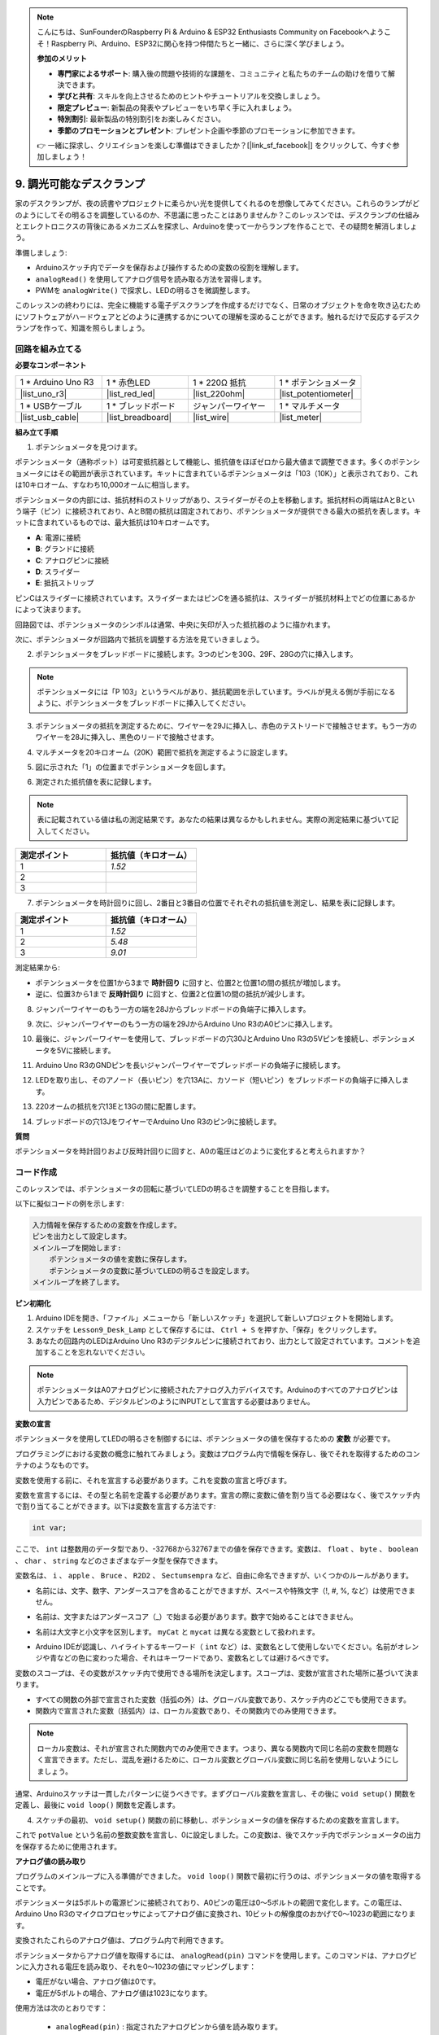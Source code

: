 .. note::

    こんにちは、SunFounderのRaspberry Pi & Arduino & ESP32 Enthusiasts Community on Facebookへようこそ！Raspberry Pi、Arduino、ESP32に関心を持つ仲間たちと一緒に、さらに深く学びましょう。

    **参加のメリット**

    - **専門家によるサポート**: 購入後の問題や技術的な課題を、コミュニティと私たちのチームの助けを借りて解決できます。
    - **学びと共有**: スキルを向上させるためのヒントやチュートリアルを交換しましょう。
    - **限定プレビュー**: 新製品の発表やプレビューをいち早く手に入れましょう。
    - **特別割引**: 最新製品の特別割引をお楽しみください。
    - **季節のプロモーションとプレゼント**: プレゼント企画や季節のプロモーションに参加できます。

    👉 一緒に探求し、クリエイションを楽しむ準備はできましたか？[|link_sf_facebook|] をクリックして、今すぐ参加しましょう！

9. 調光可能なデスクランプ
=============================================

家のデスクランプが、夜の読書やプロジェクトに柔らかい光を提供してくれるのを想像してみてください。これらのランプがどのようにしてその明るさを調整しているのか、不思議に思ったことはありませんか？このレッスンでは、デスクランプの仕組みとエレクトロニクスの背後にあるメカニズムを探求し、Arduinoを使って一からランプを作ることで、その疑問を解消しましょう。

.. .. image:: img/9_desk_lamp_pot.jpg
..     :width: 500
..     :align: center

.. raw:: html

    <video muted controls style = "max-width:90%">
        <source src="_static/video/9_dimmble_led.mp4" type="video/mp4">
        Your browser does not support the video tag.
    </video>
    
準備しましょう:

* Arduinoスケッチ内でデータを保存および操作するための変数の役割を理解します。
* ``analogRead()`` を使用してアナログ信号を読み取る方法を習得します。
* PWMを ``analogWrite()`` で探求し、LEDの明るさを微調整します。

このレッスンの終わりには、完全に機能する電子デスクランプを作成するだけでなく、日常のオブジェクトを命を吹き込むためにソフトウェアがハードウェアとどのように連携するかについての理解を深めることができます。触れるだけで反応するデスクランプを作って、知識を照らしましょう。


回路を組み立てる
------------------------------------

**必要なコンポーネント**

.. list-table:: 
   :widths: 25 25 25 25
   :header-rows: 0

   * - 1 * Arduino Uno R3
     - 1 * 赤色LED
     - 1 * 220Ω 抵抗
     - 1 * ポテンショメータ
   * - |list_uno_r3| 
     - |list_red_led| 
     - |list_220ohm| 
     - |list_potentiometer| 
   * - 1 * USBケーブル
     - 1 * ブレッドボード
     - ジャンパーワイヤー
     - 1 * マルチメータ
   * - |list_usb_cable| 
     - |list_breadboard| 
     - |list_wire| 
     - |list_meter|

**組み立て手順**

1. ポテンショメータを見つけます。

ポテンショメータ（通称ポット）は可変抵抗器として機能し、抵抗値をほぼゼロから最大値まで調整できます。多くのポテンショメータにはその範囲が表示されています。キットに含まれているポテンショメータは「103（10K）」と表示されており、これは10キロオーム、すなわち10,000オームに相当します。

.. image:: img/9_dimmer_pot.png
    :width: 200
    :align: center

ポテンショメータの内部には、抵抗材料のストリップがあり、スライダーがその上を移動します。抵抗材料の両端はAとBという端子（ピン）に接続されており、AとB間の抵抗は固定されており、ポテンショメータが提供できる最大の抵抗を表します。キットに含まれているものでは、最大抵抗は10キロオームです。

.. image:: img/9_dimmer_pot_2.png
    :width: 400
    :align: center

* **A**: 電源に接続
* **B**: グランドに接続
* **C**: アナログピンに接続
* **D**: スライダー
* **E**: 抵抗ストリップ

ピンCはスライダーに接続されています。スライダーまたはピンCを通る抵抗は、スライダーが抵抗材料上でどの位置にあるかによって決まります。

.. image:: img/9_dimmer_pot_3.png
    :width: 400
    :align: center

回路図では、ポテンショメータのシンボルは通常、中央に矢印が入った抵抗器のように描かれます。

.. image:: img/9_dimmer_pot_4.png
    :width: 200
    :align: center


次に、ポテンショメータが回路内で抵抗を調整する方法を見ていきましょう。

2. ポテンショメータをブレッドボードに接続します。3つのピンを30G、29F、28Gの穴に挿入します。

.. note::
    ポテンショメータには「P 103」というラベルがあり、抵抗範囲を示しています。ラベルが見える側が手前になるように、ポテンショメータをブレッドボードに挿入してください。

.. image:: img/9_dimmer_test_pot.png
    :width: 500
    :align: center


3. ポテンショメータの抵抗を測定するために、ワイヤーを29Jに挿入し、赤色のテストリードで接触させます。もう一方のワイヤーを28Jに挿入し、黒色のリードで接触させます。

.. image:: img/9_dimmer_test_wore.png
    :width: 500
    :align: center

4. マルチメータを20キロオーム（20K）範囲で抵抗を測定するように設定します。

.. image:: img/multimeter_20k.png
    :width: 300
    :align: center

5. 図に示された「1」の位置までポテンショメータを回します。

.. image:: img/9_pot_direction.png
    :width: 300
    :align: center
    
6. 測定された抵抗値を表に記録します。

.. note::
    表に記載されている値は私の測定結果です。あなたの結果は異なるかもしれません。実際の測定結果に基づいて記入してください。

.. list-table::
   :widths: 20 20
   :header-rows: 1

   * - 測定ポイント
     - 抵抗値（キロオーム）
   * - 1
     - *1.52*
   * - 2
     -
   * - 3
     -

7. ポテンショメータを時計回りに回し、2番目と3番目の位置でそれぞれの抵抗値を測定し、結果を表に記録します。

.. list-table::
   :widths: 20 20
   :header-rows: 1

   * - 測定ポイント
     - 抵抗値（キロオーム）
   * - 1
     - *1.52*
   * - 2
     - *5.48*
   * - 3
     - *9.01*

測定結果から:

* ポテンショメータを位置1から3まで **時計回り** に回すと、位置2と位置1の間の抵抗が増加します。
* 逆に、位置3から1まで **反時計回り** に回すと、位置2と位置1の間の抵抗が減少します。

8. ジャンパーワイヤーのもう一方の端を28Jからブレッドボードの負端子に挿入します。

.. image:: img/9_dimmer_led1_pot_gnd.png
    :width: 500
    :align: center

9. 次に、ジャンパーワイヤーのもう一方の端を29JからArduino Uno R3のA0ピンに挿入します。

.. image:: img/9_dimmer_led1_pot_a0.png
    :width: 500
    :align: center

10. 最後に、ジャンパーワイヤーを使用して、ブレッドボードの穴30JとArduino Uno R3の5Vピンを接続し、ポテンショメータを5Vに接続します。

.. image:: img/9_dimmer_led1_pot_5v.png
    :width: 500
    :align: center

11. Arduino Uno R3のGNDピンを長いジャンパーワイヤーでブレッドボードの負端子に接続します。

.. image:: img/9_dimmer_led1_gnd.png
    :width: 500
    :align: center

12. LEDを取り出し、そのアノード（長いピン）を穴13Aに、カソード（短いピン）をブレッドボードの負端子に挿入します。

.. image:: img/9_dimmer_led1_led.png
    :width: 500
    :align: center

13. 220オームの抵抗を穴13Eと13Gの間に配置します。

.. image:: img/9_dimmer_led1_resistor.png
    :width: 500
    :align: center

14. ブレッドボードの穴13JをワイヤーでArduino Uno R3のピン9に接続します。

.. image:: img/9_dimmer_led1_pin9.png
    :width: 500
    :align: center

**質問**

ポテンショメータを時計回りおよび反時計回りに回すと、A0の電圧はどのように変化すると考えられますか？


コード作成
-------------------------------------

このレッスンでは、ポテンショメータの回転に基づいてLEDの明るさを調整することを目指します。

以下に擬似コードの例を示します:

.. code-block::

    入力情報を保存するための変数を作成します。
    ピンを出力として設定します。
    メインループを開始します:
        ポテンショメータの値を変数に保存します。
        ポテンショメータの変数に基づいてLEDの明るさを設定します。
    メインループを終了します。

**ピン初期化**

1. Arduino IDEを開き、「ファイル」メニューから「新しいスケッチ」を選択して新しいプロジェクトを開始します。
2. スケッチを ``Lesson9_Desk_Lamp`` として保存するには、 ``Ctrl + S``  を押すか、「保存」をクリックします。

3. あなたの回路内のLEDはArduino Uno R3のデジタルピンに接続されており、出力として設定されています。コメントを追加することを忘れないでください。

.. note::

    ポテンショメータはA0アナログピンに接続されたアナログ入力デバイスです。Arduinoのすべてのアナログピンは入力ピンであるため、デジタルピンのようにINPUTとして宣言する必要はありません。
    
.. code-block:: Arduino
    :emphasize-lines: 3

    void setup() {
        // 初回のみ実行するセットアップコードをここに記述します:
        pinMode(9, OUTPUT);  // ピン9を出力として設定
    }

    void loop() {
        // 繰り返し実行されるメインコードをここに記述します:
    }

**変数の宣言**

ポテンショメータを使用してLEDの明るさを制御するには、ポテンショメータの値を保存するための **変数** が必要です。

プログラミングにおける変数の概念に触れてみましょう。変数はプログラム内で情報を保存し、後でそれを取得するためのコンテナのようなものです。

.. image:: img/9_variable_define.png
    :width: 400
    :align: center

変数を使用する前に、それを宣言する必要があります。これを変数の宣言と呼びます。

変数を宣言するには、その型と名前を定義する必要があります。宣言の際に変数に値を割り当てる必要はなく、後でスケッチ内で割り当てることができます。以下は変数を宣言する方法です:

.. code-block:: Arduino

    int var;

ここで、 ``int``  は整数用のデータ型であり、-32768から32767までの値を保存できます。変数は、 ``float`` 、 ``byte`` 、 ``boolean`` 、 ``char`` 、 ``string`` などのさまざまなデータ型を保存できます。

変数名は、 ``i`` 、 ``apple`` 、 ``Bruce`` 、 ``R2D2`` 、 ``Sectumsempra``  など、自由に命名できますが、いくつかのルールがあります。

* 名前には、文字、数字、アンダースコアを含めることができますが、スペースや特殊文字（!, #, %, など）は使用できません。

  .. image:: img/9_variable_name1.png
    :width: 400
    :align: center

* 名前は、文字またはアンダースコア（_）で始まる必要があります。数字で始めることはできません。

  .. image:: img/9_variable_name2.png
    :width: 400
    :align: center

* 名前は大文字と小文字を区別します。 ``myCat``  と ``mycat`` は異なる変数として扱われます。

* Arduino IDEが認識し、ハイライトするキーワード（ ``int``  など）は、変数名として使用しないでください。名前がオレンジや青などの色に変わった場合、それはキーワードであり、変数名としては避けるべきです。

変数のスコープは、その変数がスケッチ内で使用できる場所を決定します。スコープは、変数が宣言された場所に基づいて決まります。

* すべての関数の外部で宣言された変数（括弧の外）は、グローバル変数であり、スケッチ内のどこでも使用できます。
* 関数内で宣言された変数（括弧内）は、ローカル変数であり、その関数内でのみ使用できます。

.. code-block:: Arduino
    :emphasize-lines: 1,4,9

    int global_variable = 0; // This is a global variable

    void setup() {
        int variable = 0; // This is a local variable
    }

    void loop() {
        int variable = 0; // This is another local variable
    }

.. note::

    ローカル変数は、それが宣言された関数内でのみ使用できます。つまり、異なる関数内で同じ名前の変数を問題なく宣言できます。ただし、混乱を避けるために、ローカル変数とグローバル変数に同じ名前を使用しないようにしましょう。

通常、Arduinoスケッチは一貫したパターンに従うべきです。まずグローバル変数を宣言し、その後に ``void setup()`` 関数を定義し、最後に ``void loop()`` 関数を定義します。

4. スケッチの最初、 ``void setup()`` 関数の前に移動し、ポテンショメータの値を保存するための変数を宣言します。

.. code-block:: Arduino
    :emphasize-lines: 1

    int potValue = 0;

    void setup() {
        // ここに初期設定用コードを入力します（1回だけ実行されます）:
        pinMode(9, OUTPUT);  // ピン9を出力に設定
    }

    void loop() {
        // ここにメインコードを入力します（繰り返し実行されます）:
    }

これで ``potValue`` という名前の整数変数を宣言し、0に設定しました。この変数は、後でスケッチ内でポテンショメータの出力を保存するために使用されます。

**アナログ値の読み取り**

プログラムのメインループに入る準備ができました。 ``void loop()`` 関数で最初に行うのは、ポテンショメータの値を取得することです。

ポテンショメータは5ボルトの電源ピンに接続されており、A0ピンの電圧は0〜5ボルトの範囲で変化します。この電圧は、Arduino Uno R3のマイクロプロセッサによってアナログ値に変換され、10ビットの解像度のおかげで0〜1023の範囲になります。

変換されたこれらのアナログ値は、プログラム内で利用できます。

ポテンショメータからアナログ値を取得するには、 ``analogRead(pin)`` コマンドを使用します。このコマンドは、アナログピンに入力される電圧を読み取り、それを0〜1023の値にマッピングします：

- 電圧がない場合、アナログ値は0です。
- 電圧が5ボルトの場合、アナログ値は1023になります。

使用方法は次のとおりです：

    * ``analogRead(pin)`` : 指定されたアナログピンから値を読み取ります。

    **パラメータ**
        - ``pin``: 読み取るアナログ入力ピンの名前。

    **戻り値**
        ピンでのアナログ読み取り値。ただし、アナログ-デジタルコンバータの解像度に制限されます（10ビットでは0〜1023、12ビットでは0〜4095）。データ型：int。

5. スケッチの先頭で宣言した ``potValue`` 変数にポテンショメータからのアナログ値を格納するために、次のコマンドを ``void loop()`` 関数内に配置します：

.. code-block:: Arduino
    :emphasize-lines: 10

    int potValue = 0;

    void setup() {
        // ここに初期設定用コードを入力します（1回だけ実行されます）:
        pinMode(9, OUTPUT);  // ピン9を出力に設定
    }

    void loop() {
        // ここにメインコードを入力します（繰り返し実行されます）:
        potValue = analogRead(A0);        // ポテンショメータから値を読み取る
    }


コードを保存して検証し、エラーを修正するようにしてください。

**アナログ値の書き込み**

Arduino Uno R3のデジタルピンは、オンまたはオフの状態しか持たないため、真のアナログ値を出力することはできません。LEDの明るさを制御するようなアプリケーションでアナログ動作をシミュレートするために、パルス幅変調（PWM）と呼ばれる技術を使用します。PWMピンは、基板上でチルダ（~）でマークされており、信号のデューティサイクルを調整して、出力の見かけ上の変化を実現します。

.. image:: img/9_dimmer_pwm_pin.png
    :width: 500
    :align: center

LEDの明るさを制御するために、 ``analogWrite(pin, value)`` コマンドを使用します。これにより、ピンに送信されるPWM信号のデューティサイクルを変更して、LEDの明るさを調整します。

    * ``analogWrite(pin, value)`` : ピンにアナログ値（PWM波）を書き込みます。LEDの明るさを変えたり、モーターの速度を変えたりするのに使用できます。

    **パラメータ**
        - ``pin`` : 書き込みを行うArduinoピン。許可されるデータ型：int。
        - ``value`` : デューティサイクル：0（常にオフ）から255（常にオン）の範囲。許可されるデータ型：int。
    
    **戻り値**
        なし

デューティサイクルを、LEDの明るさを表すバケツに水を入れる蛇口のオンオフパターンと考えてみてください。以下はその簡単な説明です：

* ``analogWrite(255)`` は蛇口が常に完全に開いていることを意味し、バケツは満杯でLEDが最も明るくなります。
* ``analogWrite(191)`` は蛇口が75％の時間開いていることを意味し、バケツは少し少なくなり、LEDが暗くなります。
* ``analogWrite(0)`` は蛇口が完全に閉じていることを意味し、バケツは空のままでLEDは消灯します。

.. image:: img/9_pwm_signal.png
    :width: 400
    :align: center

6. ``analogWrite()`` コマンドを ``void loop()`` 関数に追加し、各行をコメントで明確にします：

.. note::

    * ポテンショメータの入力範囲は0から1023ですが、LEDへの出力範囲は0から255です。このギャップを埋めるために、ポテンショメータの値を4で割ることで縮小できます。

    * 割り算の結果は常に整数とは限りませんが、変数がint型として宣言されているため、整数部分のみが格納されます。

.. code-block:: Arduino
    :emphasize-lines: 11

    int potValue = 0;

    void setup() {
        // put your setup code here, to run once:
        pinMode(9, OUTPUT);  // Set pin 9 as output
    }

    void loop() {
        // put your main code here, to run repeatedly:
        potValue = analogRead(A0);        // Read value from potentiometer
        analogWrite(9, potValue / 4);       // Apply brightness to LED on pin 9
    }

7. コードがArduino Uno R3にアップロードされると、ポテンショメータを回すことでLEDの明るさが変わります。設定に従って、ポテンショメータを時計回りに回すと明るさが増し、反時計回りに回すと明るさが減少するはずです。

.. note::

    デバッグには、コードと回路の両方をエラーの有無を確認する必要があります。コードが正しくコンパイルされているか、正しそうに見えても、LEDが予想通りに変化しない場合、問題は回路内にあるかもしれません。ブレッドボード上のすべての接続とコンポーネントが正しく接触していることを確認してください。

8. 最後に、コードを保存し、作業スペースを整理することを忘れないでください。

**質問**:

LEDを別のピン、例えばピン8に接続してポテンショメータを回すと、LEDの明るさは変わるでしょうか？その理由を教えてください。

**まとめ**

このレッスンでは、Arduinoプロジェクトでアナログ信号を扱う方法について学びました。ポテンショメータからアナログ値を読み取り、これらの値をArduinoスケッチで処理し、パルス幅変調（PWM）を使用してLEDの明るさを制御する方法を学びました。また、スケッチ内でデータを保存および操作するための変数の使用についても深く掘り下げました。これらの要素を統合することで、電子部品の動的な制御を実演し、単純なデジタル出力とアナログ入力読み取りを介したハードウェアのより微妙な制御のギャップを埋めました。

